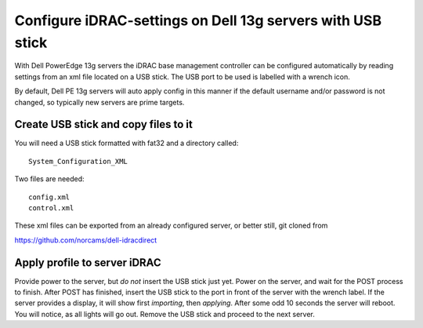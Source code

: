 Configure iDRAC-settings on Dell 13g servers with USB stick
===========================================================

With Dell PowerEdge 13g servers the iDRAC base management
controller can be configured automatically by reading
settings from an xml file located on a USB stick. The USB
port to be used is labelled with a wrench icon.

By default, Dell PE 13g servers will auto apply config
in this manner if the default username and/or password
is not changed, so typically new servers are prime targets.

Create USB stick and copy files to it
-------------------------------------

You will need a USB stick formatted with fat32 and a
directory called::

  System_Configuration_XML

Two files are needed::

  config.xml
  control.xml

These xml files can be exported from an already configured
server, or better still, git cloned from

https://github.com/norcams/dell-idracdirect

Apply profile to server iDRAC
-----------------------------

Provide power to the server, but *do not* insert the USB stick
just yet. Power on the server, and wait for the POST process to
finish. After POST has finished, insert the USB stick to the
port in front of the server with the wrench label. If the
server provides a display, it will show first *importing*, then
*applying*. After some odd 10 seconds the server will reboot.
You will notice, as all lights will go out. Remove the USB stick
and proceed to the next server.